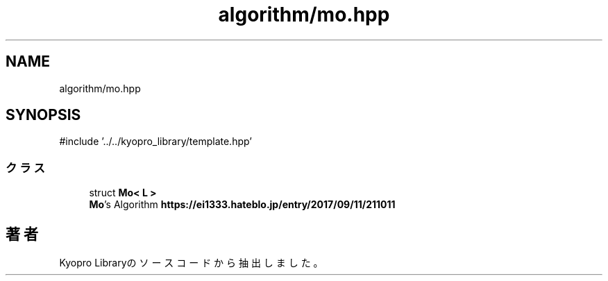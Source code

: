 .TH "algorithm/mo.hpp" 3 "Kyopro Library" \" -*- nroff -*-
.ad l
.nh
.SH NAME
algorithm/mo.hpp
.SH SYNOPSIS
.br
.PP
\fR#include '\&.\&./\&.\&./kyopro_library/template\&.hpp'\fP
.br

.SS "クラス"

.in +1c
.ti -1c
.RI "struct \fBMo< L >\fP"
.br
.RI "\fBMo\fP's Algorithm \fBhttps://ei1333.hateblo.jp/entry/2017/09/11/211011\fP "
.in -1c
.SH "著者"
.PP 
 Kyopro Libraryのソースコードから抽出しました。
